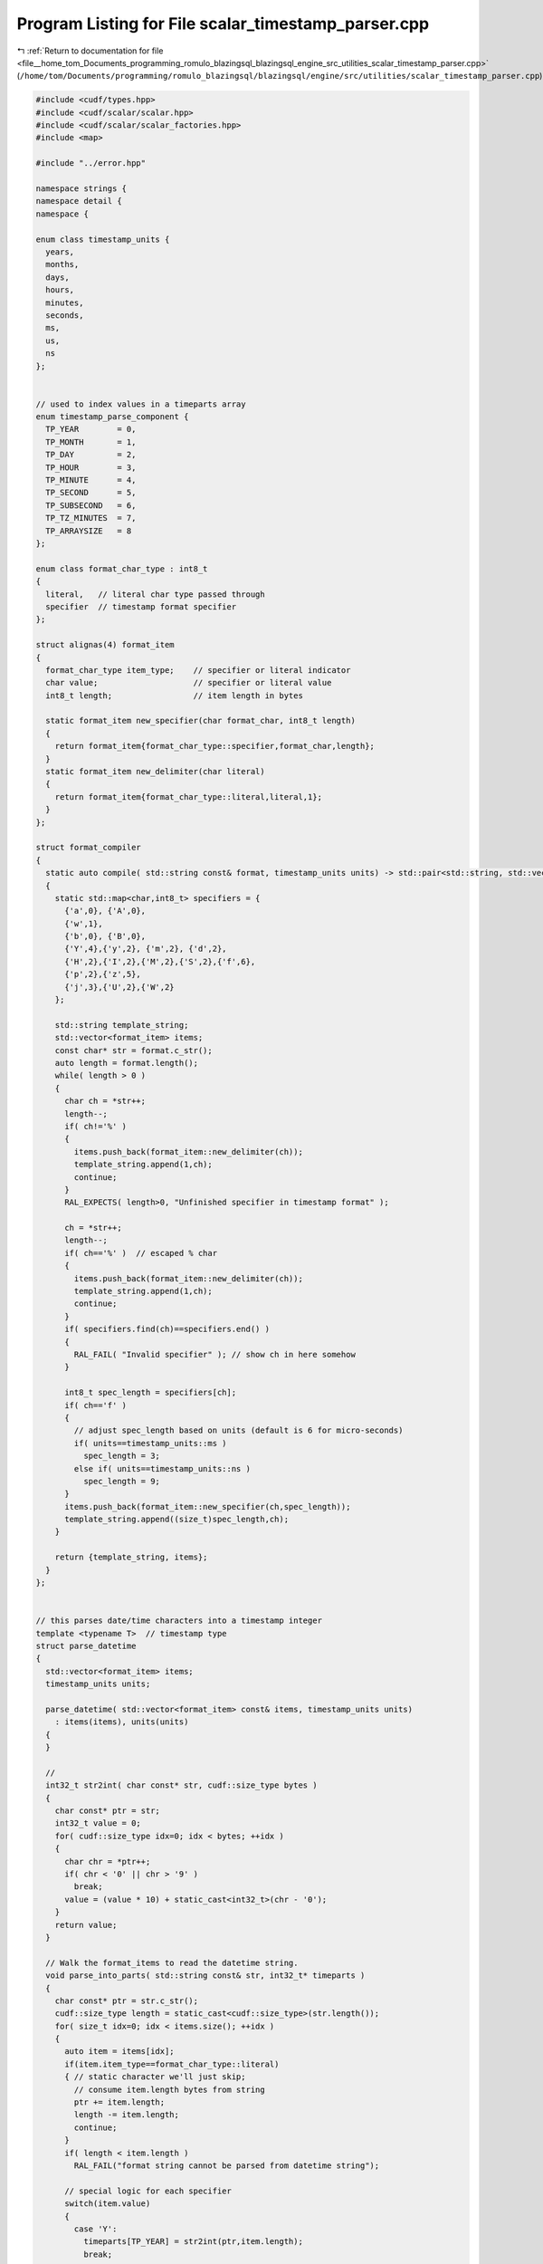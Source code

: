 
.. _program_listing_file__home_tom_Documents_programming_romulo_blazingsql_blazingsql_engine_src_utilities_scalar_timestamp_parser.cpp:

Program Listing for File scalar_timestamp_parser.cpp
====================================================

|exhale_lsh| :ref:`Return to documentation for file <file__home_tom_Documents_programming_romulo_blazingsql_blazingsql_engine_src_utilities_scalar_timestamp_parser.cpp>` (``/home/tom/Documents/programming/romulo_blazingsql/blazingsql/engine/src/utilities/scalar_timestamp_parser.cpp``)

.. |exhale_lsh| unicode:: U+021B0 .. UPWARDS ARROW WITH TIP LEFTWARDS

.. code-block:: cpp

   #include <cudf/types.hpp>
   #include <cudf/scalar/scalar.hpp>
   #include <cudf/scalar/scalar_factories.hpp>
   #include <map>
   
   #include "../error.hpp"
   
   namespace strings {
   namespace detail {
   namespace {
   
   enum class timestamp_units {
     years,           
     months,          
     days,            
     hours,           
     minutes,         
     seconds,         
     ms,              
     us,              
     ns               
   };
   
   
   // used to index values in a timeparts array
   enum timestamp_parse_component {
     TP_YEAR        = 0,
     TP_MONTH       = 1,
     TP_DAY         = 2,
     TP_HOUR        = 3,
     TP_MINUTE      = 4,
     TP_SECOND      = 5,
     TP_SUBSECOND   = 6,
     TP_TZ_MINUTES  = 7,
     TP_ARRAYSIZE   = 8
   };
   
   enum class format_char_type : int8_t
   {
     literal,   // literal char type passed through
     specifier  // timestamp format specifier
   };
   
   struct alignas(4) format_item
   {
     format_char_type item_type;    // specifier or literal indicator
     char value;                    // specifier or literal value
     int8_t length;                 // item length in bytes
   
     static format_item new_specifier(char format_char, int8_t length)
     {
       return format_item{format_char_type::specifier,format_char,length};
     }
     static format_item new_delimiter(char literal)
     {
       return format_item{format_char_type::literal,literal,1};
     }
   };
   
   struct format_compiler
   {
     static auto compile( std::string const& format, timestamp_units units) -> std::pair<std::string, std::vector<format_item>>
     {
       static std::map<char,int8_t> specifiers = {
         {'a',0}, {'A',0},
         {'w',1},
         {'b',0}, {'B',0},
         {'Y',4},{'y',2}, {'m',2}, {'d',2},
         {'H',2},{'I',2},{'M',2},{'S',2},{'f',6},
         {'p',2},{'z',5},
         {'j',3},{'U',2},{'W',2}
       };
   
       std::string template_string;
       std::vector<format_item> items;
       const char* str = format.c_str();
       auto length = format.length();
       while( length > 0 )
       {
         char ch = *str++;
         length--;
         if( ch!='%' )
         {
           items.push_back(format_item::new_delimiter(ch));
           template_string.append(1,ch);
           continue;
         }
         RAL_EXPECTS( length>0, "Unfinished specifier in timestamp format" );
   
         ch = *str++;
         length--;
         if( ch=='%' )  // escaped % char
         {
           items.push_back(format_item::new_delimiter(ch));
           template_string.append(1,ch);
           continue;
         }
         if( specifiers.find(ch)==specifiers.end() )
         {
           RAL_FAIL( "Invalid specifier" ); // show ch in here somehow
         }
   
         int8_t spec_length = specifiers[ch];
         if( ch=='f' )
         {
           // adjust spec_length based on units (default is 6 for micro-seconds)
           if( units==timestamp_units::ms )
             spec_length = 3;
           else if( units==timestamp_units::ns )
             spec_length = 9;
         }
         items.push_back(format_item::new_specifier(ch,spec_length));
         template_string.append((size_t)spec_length,ch);
       }
   
       return {template_string, items};
     }
   };
   
   
   // this parses date/time characters into a timestamp integer
   template <typename T>  // timestamp type
   struct parse_datetime
   {
     std::vector<format_item> items;
     timestamp_units units;
   
     parse_datetime( std::vector<format_item> const& items, timestamp_units units)
       : items(items), units(units)
     {
     }
   
     //
     int32_t str2int( char const* str, cudf::size_type bytes )
     {
       char const* ptr = str;
       int32_t value = 0;
       for( cudf::size_type idx=0; idx < bytes; ++idx )
       {
         char chr = *ptr++;
         if( chr < '0' || chr > '9' )
           break;
         value = (value * 10) + static_cast<int32_t>(chr - '0');
       }
       return value;
     }
   
     // Walk the format_items to read the datetime string.
     void parse_into_parts( std::string const& str, int32_t* timeparts )
     {
       char const* ptr = str.c_str();
       cudf::size_type length = static_cast<cudf::size_type>(str.length());
       for( size_t idx=0; idx < items.size(); ++idx )
       {
         auto item = items[idx];
         if(item.item_type==format_char_type::literal)
         { // static character we'll just skip;
           // consume item.length bytes from string
           ptr += item.length;
           length -= item.length;
           continue;
         }
         if( length < item.length )
           RAL_FAIL("format string cannot be parsed from datetime string");
   
         // special logic for each specifier
         switch(item.value)
         {
           case 'Y':
             timeparts[TP_YEAR] = str2int(ptr,item.length);
             break;
           case 'y':
             timeparts[TP_YEAR] = str2int(ptr,item.length)+1900;
             break;
           case 'm':
             timeparts[TP_MONTH] = str2int(ptr,item.length);
             break;
           case 'd':
           case 'j':
             timeparts[TP_DAY] = str2int(ptr,item.length);
             break;
           case 'H':
           case 'I':
             timeparts[TP_HOUR] = str2int(ptr,item.length);
             break;
           case 'M':
             timeparts[TP_MINUTE] = str2int(ptr,item.length);
             break;
           case 'S':
             timeparts[TP_SECOND] = str2int(ptr,item.length);
             break;
           case 'f':
             timeparts[TP_SUBSECOND] = str2int(ptr,item.length);
             break;
           case 'p':
           {
             std::string am_pm(ptr, 2);
             if( (timeparts[TP_HOUR] <= 12) && (am_pm == "PM" || am_pm == "pm") )
               timeparts[TP_HOUR] += 12;
             break;
           }
           case 'z':
           {
             int sign = *ptr=='-' ? -1:1;
             int hh = str2int(ptr+1,2);
             int mm = str2int(ptr+3,2);
             // ignoring the rest for now
             // item.length has how many chars we should read
             timeparts[TP_TZ_MINUTES] = sign * ((hh*60)+mm);
             break;
           }
           default:
             RAL_FAIL( "Invalid specifier" );
         }
         ptr += item.length;
         length -= item.length;
       }
     }
   
     int64_t timestamp_from_parts( int32_t* timeparts, timestamp_units units )
     {
       auto year = timeparts[TP_YEAR];
       if( units==timestamp_units::years )
         return year - 1970;
       auto month = timeparts[TP_MONTH];
       if( units==timestamp_units::months )
         return ((year-1970) * 12) + (month-1); // months are 1-12, need to 0-base it here
       auto day = timeparts[TP_DAY];
       // The months are shifted so that March is the starting month and February
       // (possible leap day in it) is the last month for the linear calculation
       year -= (month <= 2) ? 1 : 0;
       // date cycle repeats every 400 years (era)
       constexpr int32_t erasInDays = 146097;
       constexpr int32_t erasInYears = (erasInDays / 365);
       auto era = (year >= 0 ? year : year - 399) / erasInYears;
       auto yoe = year - era * erasInYears;
       auto doy = month==0 ? day : ((153 * (month + (month > 2 ? -3 : 9)) + 2) / 5 + day - 1);
       auto doe = (yoe * 365) + (yoe / 4) - (yoe / 100) + doy;
       int32_t days = (era * erasInDays) + doe - 719468; // 719468 = days from 0000-00-00 to 1970-03-01
       if( units==timestamp_units::days )
         return days;
   
       auto tzadjust = timeparts[TP_TZ_MINUTES]; // in minutes
       auto hour = timeparts[TP_HOUR];
       if( units==timestamp_units::hours )
         return (days*24L) + hour + (tzadjust/60);
   
       auto minute = timeparts[TP_MINUTE];
       if( units==timestamp_units::minutes )
         return static_cast<int64_t>(days * 24L * 60L) + (hour * 60L) + minute + tzadjust;
   
       auto second = timeparts[TP_SECOND];
       int64_t timestamp = (days * 24L * 3600L) + (hour * 3600L) + (minute * 60L) + second + (tzadjust*60);
       if( units==timestamp_units::seconds )
         return timestamp;
   
       auto subsecond = timeparts[TP_SUBSECOND];
       if( units==timestamp_units::ms )
         timestamp *= 1000L;
       else if( units==timestamp_units::us )
         timestamp *= 1000000L;
       else if( units==timestamp_units::ns )
         timestamp *= 1000000000L;
       timestamp += subsecond;
       return timestamp;
     }
   
     T parse( std::string const& str)
     {
       T epoch_time{typename T::duration{0}};
       if( str.empty() )
         return epoch_time;
   
       int32_t timeparts[TP_ARRAYSIZE] = {0,1,1}; // month and day are 1-based
       parse_into_parts(str, timeparts);
   
       int64_t timestamp = timestamp_from_parts(timeparts,units);
       T timestamp_duration{typename T::duration{timestamp}};
       return timestamp_duration;
     }
   };
   
   // convert cudf type to timestamp units
   struct dispatch_timestamp_to_units_fn
   {
     template <typename T>
     timestamp_units operator()()
     {
       RAL_FAIL("Invalid type for timestamp conversion.");
     }
   };
   
   template<>
   timestamp_units dispatch_timestamp_to_units_fn::operator()<cudf::timestamp_D>() { return timestamp_units::days; }
   template<>
   timestamp_units dispatch_timestamp_to_units_fn::operator()<cudf::timestamp_s>() { return timestamp_units::seconds; }
   template<>
   timestamp_units dispatch_timestamp_to_units_fn::operator()<cudf::timestamp_ms>() { return timestamp_units::ms; }
   template<>
   timestamp_units dispatch_timestamp_to_units_fn::operator()<cudf::timestamp_us>() { return timestamp_units::us; }
   template<>
   timestamp_units dispatch_timestamp_to_units_fn::operator()<cudf::timestamp_ns>() { return timestamp_units::ns; }
   
   // dispatch operator to map timestamp to native fixed-width-type
   struct dispatch_to_timestamps_fn
   {
     template <typename T, std::enable_if_t<cudf::is_timestamp<T>()>* = nullptr>
     void operator()( std::string const& str,
                       std::string const& format,
                       timestamp_units units,
                       cudf::scalar& result ) const
     {
       RAL_EXPECTS( cudf::is_timestamp<T>(), "Expecting timestamp type" );
   
       std::string template_string;
       std::vector<format_item> items;
       std::tie(template_string, items) = format_compiler::compile(format, units);
   
       parse_datetime<T> pfn{items, units};
   
       using ScalarType = cudf::scalar_type_t<T>;
       static_cast<ScalarType *>(&result)->set_value(pfn.parse(str));
     }
   
     template <typename T, std::enable_if_t<not cudf::is_timestamp<T>()>* = nullptr>
     void operator()( std::string const&,
                       std::string const&,
                       timestamp_units,
                       cudf::scalar& ) const
     {
       RAL_FAIL("Only timestamps type are expected");
     }
   };
   
   } // namespace
   
   //
   std::unique_ptr<cudf::scalar> str_to_timestamp_scalar( std::string const& str,
                                                         cudf::data_type timestamp_type,
                                                         std::string const& format )
   {
     RAL_EXPECTS( !format.empty(), "Format parameter must not be empty.");
     timestamp_units units = cudf::type_dispatcher( timestamp_type, dispatch_timestamp_to_units_fn{} );
   
     auto result = cudf::make_timestamp_scalar(timestamp_type);
     cudf::type_dispatcher( timestamp_type, dispatch_to_timestamps_fn{},
                                         str, format, units,
                                         *result );
     return result;
   }
   
   } // namespace detail
   
   // external API
   
   std::unique_ptr<cudf::scalar> str_to_timestamp_scalar( std::string const& str,
                                                         cudf::data_type timestamp_type,
                                                         std::string const& format )
   {
     return detail::str_to_timestamp_scalar( str, timestamp_type, format );
   }
   
   } // namespace strings

